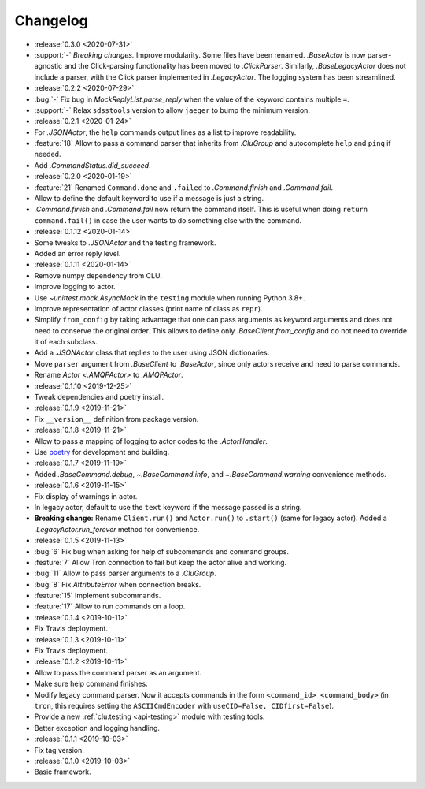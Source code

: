 .. _clu-changelog:

=========
Changelog
=========

* :release:`0.3.0 <2020-07-31>`
* :support:`-` *Breaking changes.* Improve modularity. Some files have been renamed. `.BaseActor` is now parser-agnostic and the Click-parsing functionality has been moved to `.ClickParser`. Similarly, `.BaseLegacyActor` does not include a parser, with the Click parser implemented in `.LegacyActor`. The logging system has been streamlined.

* :release:`0.2.2 <2020-07-29>`
* :bug:`-` Fix bug in `MockReplyList.parse_reply` when the value of the keyword contains multiple ``=``.
* :support:`-` Relax ``sdsstools`` version to allow ``jaeger`` to bump the minimum version.

* :release:`0.2.1 <2020-01-24>`
* For `.JSONActor`, the ``help`` commands output lines as a list to improve readability.
* :feature:`18` Allow to pass a command parser that inherits from `.CluGroup` and autocomplete ``help`` and ``ping`` if needed.
* Add `.CommandStatus.did_succeed`.

* :release:`0.2.0 <2020-01-19>`
* :feature:`21` Renamed ``Command.done`` and ``.failed`` to `.Command.finish` and `.Command.fail`.
* Allow to define the default keyword to use if a message is just a string.
* `.Command.finish` and `.Command.fail` now return the command itself. This is useful when doing ``return command.fail()`` in case the user wants to do something else with the command.

* :release:`0.1.12 <2020-01-14>`
* Some tweaks to `.JSONActor` and the testing framework.
* Added an error reply level.

* :release:`0.1.11 <2020-01-14>`
* Remove numpy dependency from CLU.
* Improve logging to actor.
* Use `~unittest.mock.AsyncMock` in the ``testing`` module when running Python 3.8+.
* Improve representation of actor classes (print name of class as ``repr``).
* Simplify ``from_config`` by taking advantage that one can pass arguments as keyword arguments and does not need to conserve the original order. This allows to define only `.BaseClient.from_config` and do not need to override it of each subclass.
* Add a `.JSONActor` class that replies to the user using JSON dictionaries.
* Move ``parser`` argument from `.BaseClient` to `.BaseActor`, since only actors receive and need to parse commands.
* Rename `Actor <.AMQPActor>` to `.AMQPActor`.

* :release:`0.1.10 <2019-12-25>`
* Tweak dependencies and poetry install.

* :release:`0.1.9 <2019-11-21>`
* Fix ``__version__`` definition from package version.

* :release:`0.1.8 <2019-11-21>`
* Allow to pass a mapping of logging to actor codes to the `.ActorHandler`.
* Use `poetry <https://poetry.eustace.io/>`__ for development and building.

* :release:`0.1.7 <2019-11-19>`
* Added `.BaseCommand.debug`, `~.BaseCommand.info`, and `~.BaseCommand.warning` convenience methods.

* :release:`0.1.6 <2019-11-15>`
* Fix display of warnings in actor.
* In legacy actor, default to use the ``text`` keyword if the message passed is a string.
* **Breaking change:** Rename ``Client.run()`` and ``Actor.run()`` to ``.start()`` (same for legacy actor). Added a `.LegacyActor.run_forever` method for convenience.

* :release:`0.1.5 <2019-11-13>`
* :bug:`6` Fix bug when asking for help of subcommands and command groups.
* :feature:`7` Allow Tron connection to fail but keep the actor alive and working.
* :bug:`11` Allow to pass parser arguments to a `.CluGroup`.
* :bug:`8` Fix `AttributeError` when connection breaks.
* :feature:`15` Implement subcommands.
* :feature:`17` Allow to run commands on a loop.

* :release:`0.1.4 <2019-10-11>`
* Fix Travis deployment.

* :release:`0.1.3 <2019-10-11>`
* Fix Travis deployment.

* :release:`0.1.2 <2019-10-11>`
* Allow to pass the command parser as an argument.
* Make sure help command finishes.
* Modify legacy command parser. Now it accepts commands in the form ``<command_id> <command_body>`` (in ``tron``, this requires setting the ``ASCIICmdEncoder`` with ``useCID=False, CIDfirst=False``).
* Provide a new :ref:`clu.testing <api-testing>` module with testing tools.
* Better exception and logging handling.

* :release:`0.1.1 <2019-10-03>`
* Fix tag version.

* :release:`0.1.0 <2019-10-03>`
* Basic framework.
